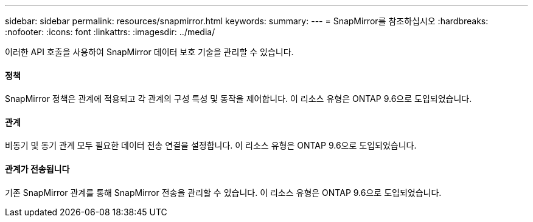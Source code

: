 ---
sidebar: sidebar 
permalink: resources/snapmirror.html 
keywords:  
summary:  
---
= SnapMirror를 참조하십시오
:hardbreaks:
:nofooter: 
:icons: font
:linkattrs: 
:imagesdir: ../media/


[role="lead"]
이러한 API 호출을 사용하여 SnapMirror 데이터 보호 기술을 관리할 수 있습니다.



==== 정책

SnapMirror 정책은 관계에 적용되고 각 관계의 구성 특성 및 동작을 제어합니다. 이 리소스 유형은 ONTAP 9.6으로 도입되었습니다.



==== 관계

비동기 및 동기 관계 모두 필요한 데이터 전송 연결을 설정합니다. 이 리소스 유형은 ONTAP 9.6으로 도입되었습니다.



==== 관계가 전송됩니다

기존 SnapMirror 관계를 통해 SnapMirror 전송을 관리할 수 있습니다. 이 리소스 유형은 ONTAP 9.6으로 도입되었습니다.

